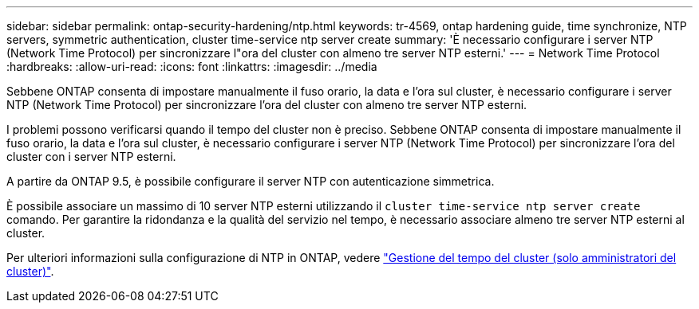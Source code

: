 ---
sidebar: sidebar 
permalink: ontap-security-hardening/ntp.html 
keywords: tr-4569, ontap hardening guide, time synchronize, NTP servers, symmetric authentication, cluster time-service ntp server create 
summary: 'È necessario configurare i server NTP (Network Time Protocol) per sincronizzare l"ora del cluster con almeno tre server NTP esterni.' 
---
= Network Time Protocol
:hardbreaks:
:allow-uri-read: 
:icons: font
:linkattrs: 
:imagesdir: ../media


[role="lead"]
Sebbene ONTAP consenta di impostare manualmente il fuso orario, la data e l'ora sul cluster, è necessario configurare i server NTP (Network Time Protocol) per sincronizzare l'ora del cluster con almeno tre server NTP esterni.

I problemi possono verificarsi quando il tempo del cluster non è preciso. Sebbene ONTAP consenta di impostare manualmente il fuso orario, la data e l'ora sul cluster, è necessario configurare i server NTP (Network Time Protocol) per sincronizzare l'ora del cluster con i server NTP esterni.

A partire da ONTAP 9.5, è possibile configurare il server NTP con autenticazione simmetrica.

È possibile associare un massimo di 10 server NTP esterni utilizzando il `cluster time-service ntp server create` comando. Per garantire la ridondanza e la qualità del servizio nel tempo, è necessario associare almeno tre server NTP esterni al cluster.

Per ulteriori informazioni sulla configurazione di NTP in ONTAP, vedere link:https:../system-admin/manage-cluster-time-concept.html["Gestione del tempo del cluster (solo amministratori del cluster)"].
